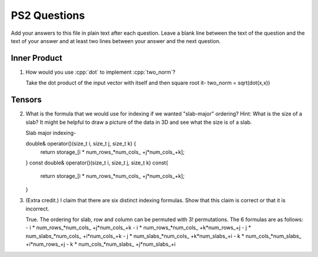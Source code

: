 
PS2 Questions
=============

Add your answers to this file in plain text after each question.  Leave a blank line between the text of the question and the text of your answer and at least two lines between your answer and the next question.

.. role:: cpp(code)
   :language: c++


Inner Product
-------------

1. How would you use :cpp:`dot` to implement :cpp:`two_norm`?

   Take the dot product of the input vector with itself and then square root it-
   two_norm = sqrt(dot(x,x))



Tensors
-------

2. What is the formula that we would use for indexing if we wanted "slab-major" ordering?  Hint:  What is the size of a slab?  It might be helpful to draw a picture of the data in 3D and see what the size is of a slab.
   
   Slab major indexing-

   double& operator()(size_t i, size_t j, size_t k) {
       return storage_[i * num_rows_*num_cols_ +j*num_cols_+k];
   }
   const double& operator()(size_t i, size_t j, size_t k) const{
     return storage_[i * num_rows_*num_cols_ +j*num_cols_+k];
   }



3. (Extra credit.) I claim that there are six distinct indexing formulas.  Show that this claim is correct or that it is incorrect.

   True. The ordering for slab, row and column can be permuted with 3! permutations. The 6 formulas are as follows:
   - i * num_rows_*num_cols_ +j*num_cols_+k
   - i * num_rows_*num_cols_ +k*num_rows_+j
   - j * num_slabs_*num_cols_ +i*num_cols_+k
   - j * num_slabs_*num_cols_ +k*num_slabs_+i
   - k * num_cols_*num_slabs_ +i*num_rows_+j
   - k * num_cols_*num_slabs_ +j*num_slabs_+i
